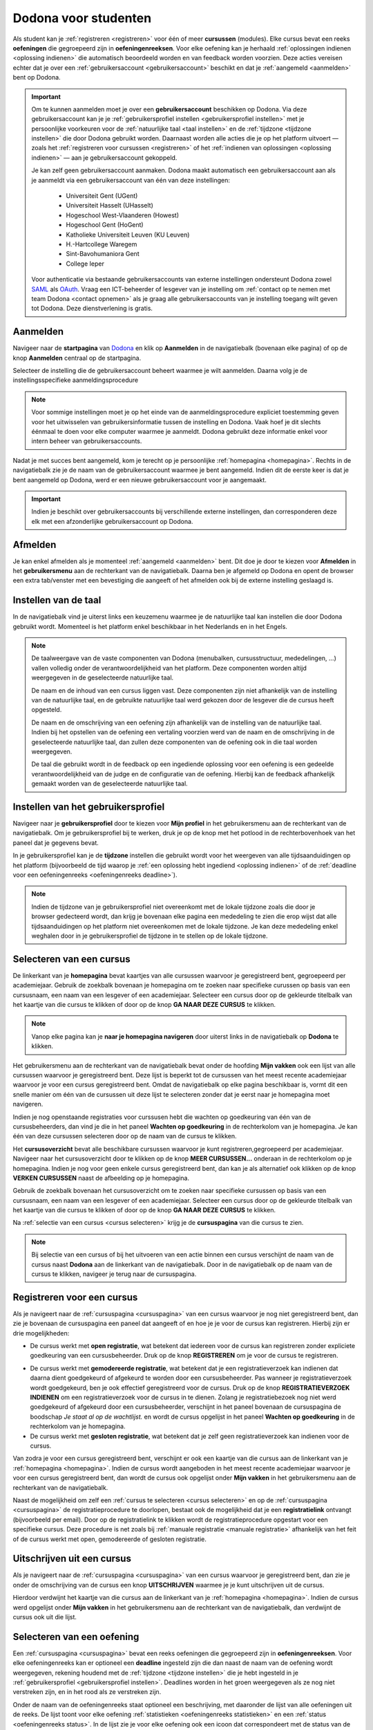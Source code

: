 .. _for_students:

Dodona voor studenten
=====================

Als student kan je :ref:`registreren <registreren>` voor één of meer **cursussen** (modules). Elke cursus bevat een reeks **oefeningen** die gegroepeerd zijn in **oefeningenreeksen**. Voor elke oefening kan je herhaald :ref:`oplossingen indienen <oplossing indienen>` die automatisch beoordeeld worden en van feedback worden voorzien. Deze acties vereisen echter dat je over een :ref:`gebruikersaccount <gebruikersaccount>` beschikt en dat je :ref:`aangemeld <aanmelden>` bent op Dodona.

.. TODO: overweeg om de term module te gebruiken in plaats van cursus


.. _gebruikersaccount:

.. important::

    Om te kunnen aanmelden moet je over een **gebruikersaccount** beschikken op Dodona. Via deze gebruikersaccount kan je je :ref:`gebruikersprofiel instellen <gebruikersprofiel instellen>` met je persoonlijke voorkeuren voor de :ref:`natuurlijke taal <taal instellen>` en de :ref:`tijdzone <tijdzone instellen>` die door Dodona gebruikt worden. Daarnaast worden alle acties die je op het platform uitvoert — zoals het :ref:`registreren voor cursussen <registreren>` of het :ref:`indienen van oplossingen <oplossing indienen>` — aan je gebruikersaccount gekoppeld.

    Je kan zelf geen gebruikersaccount aanmaken. Dodona maakt automatisch een gebruikersaccount aan als je aanmeldt via een gebruikersaccount van één van deze instellingen:

      * Universiteit Gent (UGent)
      * Universiteit Hasselt (UHasselt)
      * Hogeschool West-Vlaanderen (Howest)
      * Hogeschool Gent (HoGent)
      * Katholieke Universiteit Leuven (KU Leuven)
      * H.-Hartcollege Waregem
      * Sint-Bavohumaniora Gent
      * College Ieper

    Voor authenticatie via bestaande gebruikersaccounts van externe instellingen ondersteunt Dodona zowel `SAML <https://nl.wikipedia.org/wiki/Security_Assertion_Markup_Language>`_ als `OAuth <https://nl.wikipedia.org/wiki/OAuth>`_. Vraag een ICT-beheerder of lesgever van je instelling om :ref:`contact op te nemen met team Dodona <contact opnemen>` als je graag alle gebruikersaccounts van je instelling toegang wilt geven tot Dodona. Deze dienstverlening is gratis.

.. _startpagina:
.. _aanmelden:

Aanmelden
---------

Navigeer naar de **startpagina** van `Dodona <https://dodona.ugent.be>`_ en klik op **Aanmelden** in de navigatiebalk (bovenaan elke pagina) of op de knop **Aanmelden** centraal op de startpagina.

.. image:: login.nl.png

.. TODO: tweede pijl toevoegen naar knop **Aanmelden** in de navigatiebalk

Selecteer de instelling die de gebruikersaccount beheert waarmee je wilt aanmelden. Daarna volg je de instellingsspecifieke aanmeldingsprocedure

.. image:: institution.nl.png

.. TODO: screenshot met nieuwe layout van instellingen toevoegen

.. note::

    Voor sommige instellingen moet je op het einde van de aanmeldingsprocedure expliciet toestemming geven voor het uitwisselen van gebruikersinformatie tussen de instelling en Dodona. Vaak hoef je dit slechts éénmaal te doen voor elke computer waarmee je aanmeldt. Dodona gebruikt deze informatie enkel voor intern beheer van gebruikersaccounts.

Nadat je met succes bent aangemeld, kom je terecht op je persoonlijke :ref:`homepagina <homepagina>`. Rechts in de navigatiebalk zie je de naam van de gebruikersaccount waarmee je bent aangemeld. Indien dit de eerste keer is dat je bent aangemeld op Dodona, werd er een nieuwe gebruikersaccount voor je aangemaakt.

.. TODO: overwegen om de term homepagina te vervangen door startpagina, waarbij je dan een andere startpagina te zien krijgt als je wel of niet bent aangemeld

.. image:: homepage.nl.png

.. important::

    Indien je beschikt over gebruikersaccounts bij verschillende externe instellingen, dan corresponderen deze elk met een afzonderlijke gebruikersaccount op Dodona.

.. TODO: nagaan of we onder de naam van de gebruiker in de navigatiebalk in het klein ook de naam van de instelling kunnen zetten waaraan de gebruiker verbonden is; op die manier kan een gebruiker met accounts van meerdere instellingen zien met welke account hij momenteel is ingelogd

.. TODO: omschrijving van speciale manier van aanmelden voor gebruikers met een tijdelijk account, inclusief de medeling voor gebruikers die over een tijdelijk account beschikken; nu we werken met meerdere identity providers moet de omschrijving van die boodschap ook bijgewerkt worden (verwijst nu nog naar UGent)


.. _afmelden:

Afmelden
--------

Je kan enkel afmelden als je momenteel :ref:`aangemeld <aanmelden>` bent. Dit doe je door te kiezen voor **Afmelden** in het **gebruikersmenu** aan de rechterkant van de navigatiebalk. Daarna ben je afgemeld op Dodona en opent de browser een extra tab/venster met een bevestiging die aangeeft of het afmelden ook bij de externe instelling geslaagd is.


.. _taal instellen:

Instellen van de taal
---------------------

In de navigatiebalk vind je uiterst links een keuzemenu waarmee je de natuurlijke taal kan instellen die door Dodona gebruikt wordt. Momenteel is het platform enkel beschikbaar in het Nederlands en in het Engels.

.. TODO: screenshot van navigatiebalk met uitgeklapt keuzemenu voor selectie van de natuurlijke taal

.. TODO: eventueel nog uitleg geven hoe de initiële instelling van de taal gebeurt; eventueel heuristiek hiervoor verfijnen indien nodig

.. TODO: aangeven of de taalinstelling wel of geen deel uitmaakt van je gebruikersprofiel

.. note::

    De taalweergave van de vaste componenten van Dodona (menubalken, cursusstructuur, mededelingen, ...) vallen volledig onder de verantwoordelijkheid van het platform. Deze componenten worden altijd weergegeven in de geselecteerde natuurlijke taal.

    De naam en de inhoud van een cursus liggen vast. Deze componenten zijn niet afhankelijk van de instelling van de natuurlijke taal, en de gebruikte natuurlijke taal werd gekozen door de lesgever die de cursus heeft opgesteld.

    De naam en de omschrijving van een oefening zijn afhankelijk van de instelling van de natuurlijke taal. Indien bij het opstellen van de oefening een vertaling voorzien werd van de naam en de omschrijving in de geselecteerde natuurlijke taal, dan zullen deze componenten van de oefening ook in die taal worden weergegeven.

    De taal die gebruikt wordt in de feedback op een ingediende oplossing voor een oefening is een gedeelde verantwoordelijkheid van de judge en de configuratie van de oefening. Hierbij kan de feedback afhankelijk gemaakt worden van de geselecteerde natuurlijke taal.

.. TODO: nagaan of we de cursusinhoud wel taalafhankelijk kunnen maken

.. TODO: aangeven waarop wordt teruggevallen indien geen vertaling voorhanden is van de naam en de omschrijving van de oefening voor de natuurlijke taal die werd ingesteld


.. _gebruikersprofiel:
.. _gebruikersprofiel instellen:

Instellen van het gebruikersprofiel
-----------------------------------

Navigeer naar je **gebruikersprofiel** door te kiezen voor **Mijn profiel** in het gebruikersmenu aan de rechterkant van de navigatiebalk. Om je gebruikersprofiel bij te werken, druk je op de knop met het potlood in de rechterbovenhoek van het paneel dat je gegevens bevat.

.. TODO: screenshot van gebruikersprofiel met pijl naar knop om gebruikersprofiel bij te werken

.. _tijdzone instellen:

In je gebruikersprofiel kan je de **tijdzone** instellen die gebruikt wordt voor het weergeven van alle tijdsaanduidingen op het platform (bijvoorbeeld de tijd waarop je :ref:`een oplossing hebt ingediend <oplossing indienen>` of de :ref:`deadline voor een oefeningenreeks <oefeningenreeks deadline>`).

.. TODO: screenshot voor instellen van de tijdzone

.. TODO: eventueel aangeven op welke manier de tijdzone werd ingesteld bij het aanmaken van je gebruikersaccount

.. note::

    Indien de tijdzone van je gebruikersprofiel niet overeenkomt met de lokale tijdzone zoals die door je browser gedecteerd wordt, dan krijg je bovenaan elke pagina een mededeling te zien die erop wijst dat alle tijdsaanduidingen op het platform niet overeenkomen met de lokale tijdzone. Je kan deze mededeling enkel weghalen door in je gebruikersprofiel de tijdzone in te stellen op de lokale tijdzone.

.. TODO: screenshot met waarschuwing van verkeerde tijdzone

.. TODO: feature toevoegen waarmee je bij het bijwerken van het gebruikersprofiel meteen de tijdzone kan instellen op de lokale tijdzone zoals die door je browser gedetecteerd wordt

.. TODO: omschrijving van API token toevoegen van zodra deze feature beschikbaar wordt

.. _cursus selecteren:

Selecteren van een cursus
-------------------------

.. TODO: alternatieve titel: Navigeren naar een cursuspagina

.. _homepagina:

De linkerkant van je **homepagina** bevat kaartjes van alle cursussen waarvoor je geregistreerd bent, gegroepeerd per academiejaar. Gebruik de zoekbalk bovenaan je homepagina om te zoeken naar specifieke curussen op basis van een cursusnaam, een naam van een lesgever of een academiejaar. Selecteer een cursus door op de gekleurde titelbalk van het kaartje van die cursus te klikken of door op de knop **GA NAAR DEZE CURSUS** te klikken.

.. TODO: ergens moeten we ook een plaats zoeken om de volledige uitleg te geven van de cards voor de cursussen; welke onderdelen vind een gebruiker terug op zo een card: naam cursus, academiejaar, naam lesgever(s), statistieken (aantal ingezonden oplossingen, aantal oefeningen correct opgelost), oefeningenreeksen met nakende deadlines

.. note::

    Vanop elke pagina kan je **naar je homepagina navigeren** door uiterst links in de navigatiebalk op **Dodona** te klikken.

Het gebruikersmenu aan de rechterkant van de navigatiebalk bevat onder de hoofding **Mijn vakken** ook een lijst van alle cursussen waarvoor je geregistreerd bent. Deze lijst is beperkt tot de cursussen van het meest recente academiejaar waarvoor je voor een cursus geregistreerd bent. Omdat de navigatiebalk op elke pagina beschikbaar is, vormt dit een snelle manier om één van de cursussen uit deze lijst te selecteren zonder dat je eerst naar je homepagina moet navigeren.

.. _paneel wachten op goedkeuring:

Indien je nog openstaande registraties voor curssusen hebt die wachten op goedkeuring van één van de cursusbeheerders, dan vind je die in het paneel **Wachten op goedkeuring** in de rechterkolom van je homepagina. Je kan één van deze cursussen selecteren door op de naam van de cursus te klikken.

.. TODO: hier eventueel nog een screenshot plaatsen van het paneel "Wachten op goedkeuring"

.. _cursusoverzicht:

Het **cursusoverzicht** bevat alle beschikbare cursussen waarvoor je kunt registreren,gegroepeerd per academiejaar. Navigeer naar het cursusoverzicht door te klikken op de knop **MEER CURSUSSEN...** onderaan in de rechterkolom op je homepagina. Indien je nog voor geen enkele cursus geregistreerd bent, dan kan je als alternatief ook klikken op de knop **VERKEN CURSUSSEN** naast de afbeelding op je homepagina.

.. TODO: optie "cursussen" of "cursusoverzicht" zou beschikbaar moeten zijn in het gebruikersmenu, in plaats van de tab "Admin" zoals nu het geval is; op die manier krijgt de student vanop elke pagina rechtstreeks toegang tot het cursusoverzicht

.. TODO: vervang de tekst op de knop "MEER CURSUSSEN..." in de rechterkolom van de homepagina door de tekst "CURSUSOVERZICHT"; misschien wordt deze knop zelfs overbodig als er een item wordt toegevoegd aan het gebruikersmenu

.. image:: explore_courses.nl.png

.. TODO: tweede pijl toevoegen naar knop **MEER CURSUSSEN...** aan de rechterkant van de homepagina

Gebruik de zoekbalk bovenaan het cursusoverzicht om te zoeken naar specifieke cursussen op basis van een cursusnaam, een naam van een lesgever of een academiejaar. Selecteer een cursus door op de gekleurde titelbalk van het kaartje van die cursus te klikken of door op de knop **GA NAAR DEZE CURSUS** te klikken.

.. TODO: uitleggen hoe studenten kunnen zien welke cursussen open staan voor registratie, en voor welke cursussen een registratieverzoek moet ingediend worden; op die ogenblik lijkt dit nog niet te zien in het cursusoverzicht

.. image:: courses.nl.png

.. TODO: afbeelding vervangen door een screenshot met de nieuwe layout van het cursusoverzicht; beschrijving van de functionaliteit van het cursusoverzicht moet eventueel bijgewerkt worden

.. Als voorbeeld zullen wij ons inschrijven op de cursus Scriptingtalen van het academiejaar 2017--2018.

.. _cursuspagina:

Na :ref:`selectie van een cursus <cursus selecteren>` krijg je de **cursuspagina** van die cursus te zien.

.. image:: course.nl.png

.. note::

    Bij selectie van een cursus of bij het uitvoeren van een actie binnen een cursus verschijnt de naam van de cursus naast **Dodona** aan de linkerkant van de navigatiebalk. Door in de navigatiebalk op de naam van de cursus te klikken, navigeer je terug naar de cursuspagina.


.. _manuele registratie:
.. _registreren:

Registreren voor een cursus
---------------------------

Als je navigeert naar de :ref:`cursuspagina <cursuspagina>` van een cursus waarvoor je nog niet geregistreerd bent, dan zie je bovenaan de cursuspagina een paneel dat aangeeft of en hoe je je voor de cursus kan registreren. Hierbij zijn er drie mogelijkheden:

* De cursus werkt met **open registratie**, wat betekent dat iedereen voor de cursus kan registreren zonder expliciete goedkeuring van een cursusbeheerder. Druk op de knop **REGISTREREN** om je voor de cursus te registreren.
.. image:: register.nl.png
* De cursus werkt met **gemodereerde registratie**, wat betekent dat je een registratieverzoek kan indienen dat daarna dient goedgekeurd of afgekeurd te worden door een cursusbeheerder. Pas wanneer je registratieverzoek wordt goedgekeurd, ben je ook effectief geregistreerd voor de cursus. Druk op de knop **REGISTRATIEVERZOEK INDIENEN** om een registratieverzoek voor de cursus in te dienen. Zolang je registratiebezoek nog niet werd goedgekeurd of afgekeurd door een cursusbeheerder, verschijnt in het paneel bovenaan de cursuspagina de boodschap *Je staat al op de wachtlijst.* en wordt de cursus opgelijst in het paneel **Wachten op goedkeuring** in de rechterkolom van je homepagina.
* De cursus werkt met **gesloten registratie**, wat betekent dat je zelf geen registratieverzoek kan indienen voor de cursus.

.. TODO: screenshot van cursuspagina met gemodereerde registratie
.. TODO: screenshot van cursuspagina met gemodereerde registratie waarvoor registratieverzoek werd ingediend
.. TODO: screenshot van cursuspagina met gesloten registratie
.. TODO: tekst "Je staat al op de wachtlijst." vervangen door "Je hebt al een registratieverzoek ingediend voor deze cursus."
.. TODO: eventueel nog aangeven wanneer de oefeningenreeksen zichtbaar zijn op de cursuspagina van een cursus waarvoor je nog niet geregistreerd bent

Van zodra je voor een cursus geregistreerd bent, verschijnt er ook een kaartje van die cursus aan de linkerkant van je :ref:`homepagina <homepagina>`. Indien de cursus wordt aangeboden in het meest recente academiejaar waarvoor je voor een cursus geregistreerd bent, dan wordt de cursus ook opgelijst onder **Mijn vakken** in het gebruikersmenu  aan de rechterkant van de navigatiebalk.

.. image:: homepage_after_registration.nl.png

.. TODO: behandeling van deadlines moet ergens ander staan.
.. Als er deadlines zijn voor de cursussen waar je bent voor ingeschreven zullen deze ook op je homepagina te zien zijn.

.. _registratielink:

Naast de mogelijkheid om zelf een :ref:`cursus te selecteren <cursus selecteren>` en op de :ref:`cursuspagina <cursuspagina>` de registratieprocedure te doorlopen, bestaat ook de mogelijkheid dat je een **registratielink** ontvangt (bijvoorbeeld per email). Door op de registratielink te klikken wordt de registratieprocedure opgestart voor een specifieke cursus. Deze procedure is net zoals bij :ref:`manuale registratie <manuale registratie>` afhankelijk van het feit of de cursus werkt met open, gemodereerde of gesloten registratie.


.. _uitschrijven:

Uitschrijven uit een cursus
---------------------------

Als je navigeert naar de :ref:`cursuspagina <cursuspagina>` van een cursus waarvoor je geregistreerd bent, dan zie je onder de omschrijving van de cursus een knop **UITSCHRIJVEN** waarmee je je kunt uitschrijven uit de cursus.

.. TODO: screenshot van cursuspagina met pijl naar de knop UITSCHRIJVEN

Hierdoor verdwijnt het kaartje van die cursus aan de linkerkant van je :ref:`homepagina <homepagina>`. Indien de cursus werd opgelijst onder **Mijn vakken** in het gebruikersmenu aan de rechterkant van de navigatiebalk, dan verdwijnt de cursus ook uit die lijst.


.. _oefening selecteren:

Selecteren van een oefening
---------------------------

.. TODO: alternatieve titel: Navigeren naar een oefeningpagina

.. _oefeningenreeks:
.. _oefeningenreeks deadline:
.. oefening selecteren uit oefeningenreeks op cursuspagina

Een :ref:`cursuspagina <cursuspagina>` bevat een reeks oefeningen die gegroepeerd zijn in **oefeningenreeksen**. Voor elke oefeningenreeks kan er optioneel een **deadline** ingesteld zijn die dan naast de naam van de oefening wordt weergegeven, rekening houdend met de :ref:`tijdzone <tijdzone instellen>` die je hebt ingesteld in je :ref:`gebruikersprofiel <gebruikersprofiel instellen>`. Deadlines worden in het groen weergegeven als ze nog niet verstreken zijn, en in het rood als ze verstreken zijn.

.. TODO: screenshot van oefeningenreeks met een deadline; toon oefeningen met een verschillende status, gaande van niet ingediend tot correct

Onder de naam van de oefeningenreeks staat optioneel een beschrijving, met daaronder de lijst van alle oefeningen uit de reeks. De lijst toont voor elke oefening :ref:`statistieken <oefeningenreeks statistieken>` en een :ref:`status <oefeningenreeks status>`. In de lijst zie je voor elke oefening ook een icoon dat correspondeert met de status van de laatst ingediende oplossing.

.. _oefeningenreeks statistieken:

De **statistieken** bestaan uit twee getallen :math:`c/i`. Daarbij staat :math:`i` voor het aantal studenten dat in de cursus al minstens één oplossing heeft ingediend voor de oefening en :math:`c` voor het aantal studenten dat in de cursus al minstens één *correcte* oplossing heeft ingediend voor de oefening.

.. _oefeningenreeks status:

Voor elke oefening wordt de **status** bepaald op basis van de oplossing die je als laatste in de cursus hebt ingediend voor deze oefening. Indien er een deadline werd ingesteld voor de oefeningenreeks, dan is dit de laatst ingediende oplossing voorafgaand aan de deadline.

Mogelijke weergaven van de status voor het verstrijken van de deadline of als er geen deadline is ingesteld:

+--------------------------+---------------------------------------+
| status                   | weergegeven als je                    |
+--------------------------+---------------------------------------+
| **geen oplossing**       | geen oplossingen hebt ingediend       |
|                          | (voor de deadline)                    |
+--------------------------+---------------------------------------+
| status van laatst        | minstens één oplossing hebt ingediend |
| ingediende oplossing     | (voor de deadline)                    |
+--------------------------+---------------------------------------+

.. TODO: maak verwijzing naar overzicht van mogelijke statussen van een ingediende oplossing

.. TODO: nagaan of hier ook nog iets moet gezegd worden over de gebruikte iconen voor de deadline

.. TODO: behandel nog de mogelijkheid dat er een melding staat dat je laatst ingediende oplossing een status heeft die minder goed is dan de status van een eerder ingediende oplossing

Mogelijke weergaven van de status nadat de deadline verstreken is:

+--------------------------+---------------------------------------+
| status                   | weergegeven als je                    |
+--------------------------+---------------------------------------+
| **correct**              | je laatst ingediende oplossing        |
| (groen)                  | voor de deadline correct is           |
+--------------------------+---------------------------------------+
| **deadline gemist**      | je geen oplossingen hebt ingediend    |
| (rood)                   | voor de deadline of je laatst         |
|                          | ingediende oplossing voor de deadline |
|                          | niet correct                          |
+--------------------------+---------------------------------------+

.. TODO: nagaan of hier ook nog iets moet gezegd worden over de gebruikte iconen na de deadline

.. _waarschuwingssymbool:

.. important::

    Als je **voor het verstrijken van de deadline** van een oefeningenreeks een :ref:`oplossing indient <oplossing indienen>` voor een oefening uit de oefeningenreeks, dan kan de status van de oefening in de oefeningenreeks nog wijzigen omdat de status altijd gebaseerd is op de laatst ingediende oplossing voor het verstrijken van de deadline. Het is dus je eigen verantwoordelijkheid om ervoor te zorgen dat de laatst ingediende oplossing voor de deadline ook je meest correcte oplossing is. Je kan eventueel een voorgaande oplossing selecteren en :ref:`opnieuw indienen <oplossing opnieuw indienen>`.

    Dodona toont een **waarschuwingssymbool** naast de status van de oefening in een :ref:`oefeningenreeks <oefeningenreeks>` en in de lijst met :ref:`recente oefeningen <recente oefeningen>` als je laatst ingediende oplossing voor de :ref:`deadline van de oefeningenreeks <oefeningenreeks deadline>` een status heeft die slechter is dan de status van een oplossing die je daarvoor hebt ingediend. Je kan eventueel een voorgaande oplossing selecteren en :ref:`opnieuw indienen <oplossing opnieuw indienen>`.

    Als je **na het verstrijken van de deadline** van een oefeningenreeks een :ref:`oplossing indient <oplossing indienen>` voor een oefening uit de oefeningenreeks, dan zal de status van de oefening in de oefeningenreeks daardoor nooit wijzigen. De status van de oefening in de oefeningenreeks wordt immers bepaald op basis van de laatst ingediende oplossing voor het verstrijken van de deadline.

.. TODO: screenshot van oefeningenreeks met oefening met waarschuwingssymbool naast status

.. TODO: aangeven wat er expliciet bedoeld wordt met "een status die slechter is dan"

Selecteer een oefening uit een oefeningenreeks door op de naam van de oefening te klikken. Bekijk het overzicht van alle oplossingen die je in de cursus hebt ingediend voor een oefening uit een oefeningenreeks door op het groter dan symbool te klikken aan de rechterkant van de oefening in de oefeningenreeks. Het overzicht bevat voor elke oplossing het tijdstip van indienen, de status en een korte samenvatting van de feedback. In het overzicht zie je voor elke ingediende oplossing ook een icoon dat correspondeert met de status van de oplossing.

.. TODO: maak verwijzing naar overzicht van mogelijke statussen van een ingediende oplossing

.. TODO: omschrijving hoe je een geselecteerde oplossing kan bewerken en opnieuw kan indienen

.. TODO: voorzien dat studenten binnen een cursus nog extra oefeningen kunnen selecteren, waarbij de submissions dan ook aan die cursus gelinkt zijn; deze oefeningen moeten dan ook op één of andere manier zichtbaar gemaakt worden op de cursuspagina; kunnen deze extra oefeningen enkel aan de cursus gelinkt worden, of kunnen ze ook aan een specifieke reeks in de cursus gelinkt worden?

.. _recente oefeningen:
.. oefening uit reeksen met deadlines selecteren op homepagina

Het bovenste paneel in de rechterkolom van je :ref:`homepagina <homepagina>` bevat een lijst **RECENTE OEFENINGEN** met maximaal vijf oefeningen waar je het laatst oplossingen voor hebt ingediend over alle cursussen heen. Selecteer een oefening uit de lijst door op de naam van de oefening te klikken. Op die manier kan je snel oefeningen selecteren waaraan je recent gewerkt hebt. Bekijk het overzicht van alle oplossingen die je in de cursus hebt ingediend voor een oefening uit de lijst door op het groter dan symbool te klikken aan de rechterkant van de oefening in de lijst. In de lijst zie je voor elke oefening ook een icoon dat correspondeert met de status van de laatst ingediende oplossing (voor de deadline).

.. TODO: oefening selecteren uit de lijst van alle beschikbare oefeningen; hiervoor moeten we eerst nog nagaan op welke manier studenten deze lijst te zien krijgen

.. _oefeningpagina:

Na :ref:`selectie van een oefening <oefening selecteren>` krijg je de **oefeningpagina** van die oefening te zien.

.. image:: exercise_start.nl.png

.. TODO: eenmaal de sidebar beschikbaar is, moeten we ook aangeven hoe je makkelijk andere oefeningen van dezelfde oefeningenreeks kan selecteren

.. note::

    Bij selectie van een oefening of bij het uitvoeren van een actie op een oefening verschijnt de naam van de oefening naast **Dodona** aan de linkerkant van de navigatiebalk, eventueel voorafgegaan door de naam van de cursus en de naam van de oefeningenreeks waaruit je de oefening geselecteerd hebt. Door in de navigatiebalk op de naam van de oefening te klikken, navigeer je naar de pagina van de oefening. Door in de navigatiebalk op de naam van de oefeningenreeks te klikken, navigeer je naar de oefeningenreeks op de cursuspagina. Door in de navigatiebalk op de naam van de cursus te klikken, navigeer je naar de cursuspagina.

.. TODO: eventueel in notitie screenshot met breadcrumbs toevoegen, met pijlen naar de verschillende onderdelen van de breadcrumb


.. _oplossing indienen:

Indienen van een oplossing
--------------------------

Bovenaan een :ref:`oefeningpagina <oefeningpagina>` staat een paneel met de naam en de omschrijving van de oefening. Deze zijn afhankelijk van de :ref:`taal die je hebt ingesteld <taal instellen>` in de navigatiebalk. Indien bij het opstellen van de oefening een vertaling voorzien werd van de naam en de omschrijving in de natuurlijke taal die je hebt ingesteld, dan zullen deze componenten van de oefeningen ook in die taal worden weergegeven.

.. image:: exercise_start.nl.png

Onder het paneel met de omschrijving van de oefening vind je een tweede paneel waar je een oplossing voor de oefening kan indienen. Druk op de tab **Indienen** als deze tab niet geselecteerd was, en plaats de programmacode van je oplossing in de editor. Druk daarna op de afspeelknop in de rechtbovenhoek van het paneel om je oplossing in te dienen.

.. image:: exercise_before_submit.nl.png

.. important::

    Programmeurs maken voor het schrijven van software gebruik van een geavanceerde ontwikkelingsomgeving: een zogenaamde `Integrated Development Environment <https://nl.wikipedia.org/wiki/Integrated_development_environment>`_ of kortweg IDE. Voorbeelden hiervan zijn `PyCharm <https://www.jetbrains.com/pycharm/specials/pycharm/pycharm.html>`_ voor `Python <https://www.python.org/>`_ of `IntelliJ IDEA <https://www.jetbrains.com/idea/>`_ voor `Java <https://java.com/>`_. Let wel, het schrijven van programma's in dergelijke omgevingen moet evengoed nog altijd door een programmeur gebeuren. Alleen zijn er heel wat extra hulpmiddelen om het schrijven van programmacode te ondersteunen en administratie bij te houden die grote softwareprojecten met zich meebrengen.

    Om een aantal redenen **raden we ten stelligste af om rechtstreeks programmacode te schrijven in de editor van Dodona**. In plaats daarvan adviseren we om programmacode eerst te schrijven en te testen in een externe IDE. Voer je programmacode lokaal uit op een aantal testgevallen, om na te gaan dat ze geen grammaticale en logische fouten meer bevat. Gebruik bijvoorbeeld enkele testgevallen die in de omschrijving van de oefening gegeven werden. Aangezien zelfs de meest doorgewinterde programmeur bijna nooit programmacode schrijft die meteen kan uitgevoerd worden, zonder fouten te produceren, bieden IDEs heel wat ondersteuning voor het debuggen van programmacode. Leer logische fouten opsporen door gebruik te maken van de debugger van je IDE.

    Pas wanneer je ervan overtuigd bent dat de programmacode geen fouten meer bevat, kan je ze knippen en plakken in de Dodona editor, alvorens ze in te dienen. Op die manier leer je om je programmeervaardigheden ook toe te passen voor andere toepassingen dan de oefeningen die je in Dodona vindt.

.. TODO: na indien opvolgen van status in lijst van ingediende oplossingen, en daarna opent de tab feedback

Na het indienen van een oplossing wordt de tab **Oplossingen** geselecteerd. Deze tab bevat een overzicht van alle oplossingen die je in de cursus hebt ingediend voor de oefening. Deze oplossingen worden in het overzicht opgelijst in omgekeerde chronologische volgorde (meest recente bovenaan), waardoor de oplossing die je net hebt ingediend helemaal bovenaan staat. Het overzicht bevat voor elke oplossing het tijdstip van indienen, de status en een korte samenvatting van de feedback. In het overzicht zie je voor elke ingediende oplossing ook een icoon dat correspondeert met de status van de oplossing.

Om overbelasting van het platform tegen te gaan, worden ingediende oplossingen niet noodzakelijk onmiddellijk beoordeeld maar worden ze in een wachtlijst geplaatst. Zolang een oplossing in de wachtlijst staat heeft ze de status **In de wachtlijst...**. Van zodra het platform klaar is om een oplossing te beoordelen, wordt de eerst ingediende oplossing uit de wachtrij (*first-in-first-out*) geselecteerd en beoordeeld. Tijdens het beoordelen van een oplossing heeft ze de status **Aan het uitvoeren...**.

Zodra de beoordeling van de ingediende oplossing klaar is, krijgt de oefening zijn finale status en wordt de gedetailleerde feedback van de ingediende oplossing automatisch weergegeven in een nieuwe tab **Feedback**.

.. note::

    Er zit geen beperking op het aantal keer dat je een oplossing kan indienen voor een oefening. Gebruik de :ref:`feedback die Dodona aangelevert <feedback bekijken>` om je oplossing steeds verder te verfijnen.

.. TODO: eventueel ook nog een sectie "Selecteren van een oplossing"

.. _feedback bekijken:

Bekijken van feedback
---------------------

Als je code correct is zal de feedback er ongeveer als volgt uitzien:

.. image:: exercise_feedback_correct.nl.png

In de eerste tabs (dit kunnen er meer dan 1 zijn) kan je de testgevallen zien
die werden uitgevoerd. In de "Code" tab kan je de code die je hebt ingediend nog
eens bekijken. Het kan zijn dat er hierbij enkele annotaties staan die hints
geven over hoe je je code iets mooier had kunnen schrijven.

Als je code niet correct is zal de feedback er ongeveer als volgt uitzien:

.. image:: exercise_feedback_incorrect.nl.png

Via de kleuren bij de testgevallen kan je makkelijk zien welke testgevallen
juist zijn en welke fout zijn. Voor foute testgevallen kan je ook makkelijk het
verschil zien tussen de output van jouw code en de verwachte output. Het cijfer
in de bol naast de naam van de tab geeft aan hoeveel testgevallen fout waren.

.. _contact opnemen:

Contact opnemen
---------------

Zit je bij het werken met Dodona met vragen over hoe je het platform kan gebruiken, of heb je suggesties of commentaar over hoe we het platform zouden kunnen verbeteren of uitgebreiden, neem dan contact op met team Dodona. In de voettekst onderaan elke pagina vind je een link **Contact** waarmee je naar de `contactpagina <https://dodona.ugent.be/nl/contact/>`_ kan navigeren.

.. TODO: screenshot van contactpagina toevoegen